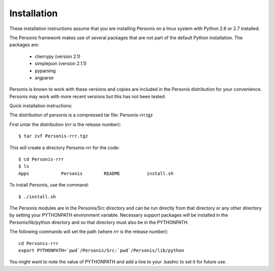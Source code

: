 
Installation
============

These installation instructions assume that you are installing Personis on a linux system with Python 2.6 or 2.7
installed. 

The Personis framework makes use of several packages that are not part
of the default Python installation.
The packages are:

  * cherrypy (version 2.1)
  * simplejson (version 2.1.1)
  * pyparsing 
  * argparse

Personis is known to work with these versions and copies are included in
the Personis distribution for your convenience. Personis may work with
more recent versions but this has not been tested.

Quick installation instructions:
 
The distribution of personis is a compressed tar file: Personis-rrr.tgz

First untar the distribution (*rrr* is the release number)::

	$ tar zxf Personis-rrr.tgz

This will create a directory Personis-rrr for the code::

	$ cd Personis-rrr
	$ ls
	Apps		Personis	README		install.sh

To install Personis, use the command::

	$ ./install.sh

The Personis modules are in the Personis/Src directory and can be run directly
from that directory or any other directory by setting your PYTHONPATH
environment variable.
Necessary support packages will be installed in the Personis/lib/python
directory and so that directory must also be in the PYTHONPATH.

The following commands will set the path (where *rrr* is the release number)::

	cd Personis-rrr
	export PYTHONPATH=`pwd`/Personis/Src:`pwd`/Personis/lib/python

You might want to note the value of PYTHONPATH and add a line to 
your .bashrc to set it for future use.
	
